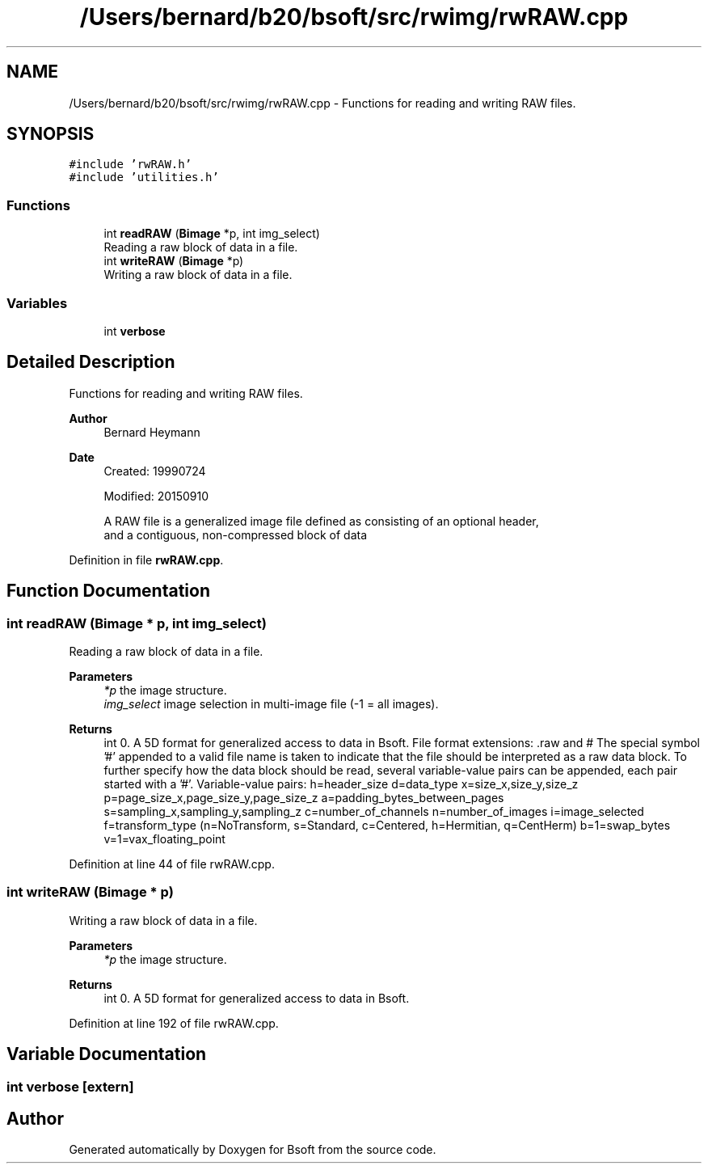 .TH "/Users/bernard/b20/bsoft/src/rwimg/rwRAW.cpp" 3 "Wed Sep 1 2021" "Version 2.1.0" "Bsoft" \" -*- nroff -*-
.ad l
.nh
.SH NAME
/Users/bernard/b20/bsoft/src/rwimg/rwRAW.cpp \- Functions for reading and writing RAW files\&.  

.SH SYNOPSIS
.br
.PP
\fC#include 'rwRAW\&.h'\fP
.br
\fC#include 'utilities\&.h'\fP
.br

.SS "Functions"

.in +1c
.ti -1c
.RI "int \fBreadRAW\fP (\fBBimage\fP *p, int img_select)"
.br
.RI "Reading a raw block of data in a file\&. "
.ti -1c
.RI "int \fBwriteRAW\fP (\fBBimage\fP *p)"
.br
.RI "Writing a raw block of data in a file\&. "
.in -1c
.SS "Variables"

.in +1c
.ti -1c
.RI "int \fBverbose\fP"
.br
.in -1c
.SH "Detailed Description"
.PP 
Functions for reading and writing RAW files\&. 


.PP
\fBAuthor\fP
.RS 4
Bernard Heymann 
.RE
.PP
\fBDate\fP
.RS 4
Created: 19990724 
.PP
Modified: 20150910 
.PP
.nf
A RAW file is a generalized image file defined as consisting of an optional header,
    and a contiguous, non-compressed block of data

.fi
.PP
 
.RE
.PP

.PP
Definition in file \fBrwRAW\&.cpp\fP\&.
.SH "Function Documentation"
.PP 
.SS "int readRAW (\fBBimage\fP * p, int img_select)"

.PP
Reading a raw block of data in a file\&. 
.PP
\fBParameters\fP
.RS 4
\fI*p\fP the image structure\&. 
.br
\fIimg_select\fP image selection in multi-image file (-1 = all images)\&. 
.RE
.PP
\fBReturns\fP
.RS 4
int 0\&. A 5D format for generalized access to data in Bsoft\&. File format extensions: \&.raw and # The special symbol '#' appended to a valid file name is taken to indicate that the file should be interpreted as a raw data block\&. To further specify how the data block should be read, several variable-value pairs can be appended, each pair started with a '#'\&. Variable-value pairs: h=header_size d=data_type x=size_x,size_y,size_z p=page_size_x,page_size_y,page_size_z a=padding_bytes_between_pages s=sampling_x,sampling_y,sampling_z c=number_of_channels n=number_of_images i=image_selected f=transform_type (n=NoTransform, s=Standard, c=Centered, h=Hermitian, q=CentHerm) b=1=swap_bytes v=1=vax_floating_point 
.RE
.PP

.PP
Definition at line 44 of file rwRAW\&.cpp\&.
.SS "int writeRAW (\fBBimage\fP * p)"

.PP
Writing a raw block of data in a file\&. 
.PP
\fBParameters\fP
.RS 4
\fI*p\fP the image structure\&. 
.RE
.PP
\fBReturns\fP
.RS 4
int 0\&. A 5D format for generalized access to data in Bsoft\&. 
.RE
.PP

.PP
Definition at line 192 of file rwRAW\&.cpp\&.
.SH "Variable Documentation"
.PP 
.SS "int verbose\fC [extern]\fP"

.SH "Author"
.PP 
Generated automatically by Doxygen for Bsoft from the source code\&.

